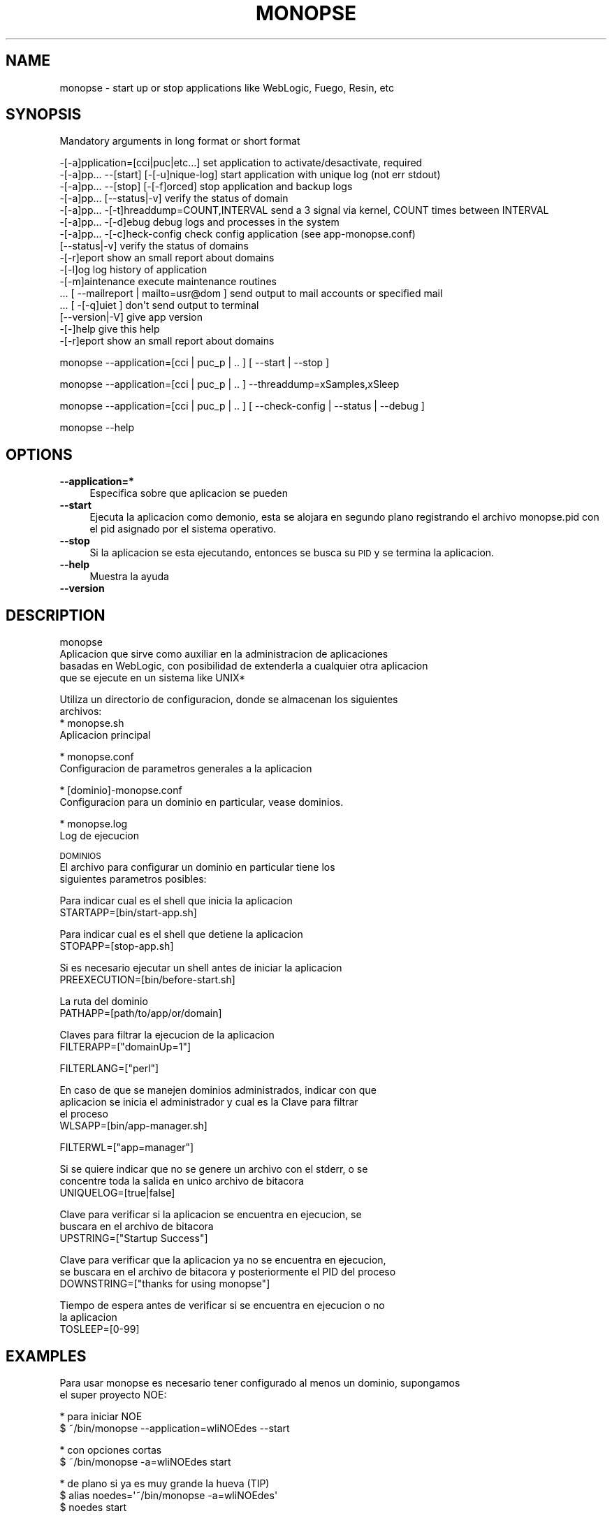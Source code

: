 .\" Automatically generated by Pod::Man v1.37, Pod::Parser v1.32
.\"
.\" Standard preamble:
.\" ========================================================================
.de Sh \" Subsection heading
.br
.if t .Sp
.ne 5
.PP
\fB\\$1\fR
.PP
..
.de Sp \" Vertical space (when we can't use .PP)
.if t .sp .5v
.if n .sp
..
.de Vb \" Begin verbatim text
.ft CW
.nf
.ne \\$1
..
.de Ve \" End verbatim text
.ft R
.fi
..
.\" Set up some character translations and predefined strings.  \*(-- will
.\" give an unbreakable dash, \*(PI will give pi, \*(L" will give a left
.\" double quote, and \*(R" will give a right double quote.  \*(C+ will
.\" give a nicer C++.  Capital omega is used to do unbreakable dashes and
.\" therefore won't be available.  \*(C` and \*(C' expand to `' in nroff,
.\" nothing in troff, for use with C<>.
.tr \(*W-
.ds C+ C\v'-.1v'\h'-1p'\s-2+\h'-1p'+\s0\v'.1v'\h'-1p'
.ie n \{\
.    ds -- \(*W-
.    ds PI pi
.    if (\n(.H=4u)&(1m=24u) .ds -- \(*W\h'-12u'\(*W\h'-12u'-\" diablo 10 pitch
.    if (\n(.H=4u)&(1m=20u) .ds -- \(*W\h'-12u'\(*W\h'-8u'-\"  diablo 12 pitch
.    ds L" ""
.    ds R" ""
.    ds C` ""
.    ds C' ""
'br\}
.el\{\
.    ds -- \|\(em\|
.    ds PI \(*p
.    ds L" ``
.    ds R" ''
'br\}
.\"
.\" If the F register is turned on, we'll generate index entries on stderr for
.\" titles (.TH), headers (.SH), subsections (.Sh), items (.Ip), and index
.\" entries marked with X<> in POD.  Of course, you'll have to process the
.\" output yourself in some meaningful fashion.
.if \nF \{\
.    de IX
.    tm Index:\\$1\t\\n%\t"\\$2"
..
.    nr % 0
.    rr F
.\}
.\"
.\" For nroff, turn off justification.  Always turn off hyphenation; it makes
.\" way too many mistakes in technical documents.
.hy 0
.if n .na
.\"
.\" Accent mark definitions (@(#)ms.acc 1.5 88/02/08 SMI; from UCB 4.2).
.\" Fear.  Run.  Save yourself.  No user-serviceable parts.
.    \" fudge factors for nroff and troff
.if n \{\
.    ds #H 0
.    ds #V .8m
.    ds #F .3m
.    ds #[ \f1
.    ds #] \fP
.\}
.if t \{\
.    ds #H ((1u-(\\\\n(.fu%2u))*.13m)
.    ds #V .6m
.    ds #F 0
.    ds #[ \&
.    ds #] \&
.\}
.    \" simple accents for nroff and troff
.if n \{\
.    ds ' \&
.    ds ` \&
.    ds ^ \&
.    ds , \&
.    ds ~ ~
.    ds /
.\}
.if t \{\
.    ds ' \\k:\h'-(\\n(.wu*8/10-\*(#H)'\'\h"|\\n:u"
.    ds ` \\k:\h'-(\\n(.wu*8/10-\*(#H)'\`\h'|\\n:u'
.    ds ^ \\k:\h'-(\\n(.wu*10/11-\*(#H)'^\h'|\\n:u'
.    ds , \\k:\h'-(\\n(.wu*8/10)',\h'|\\n:u'
.    ds ~ \\k:\h'-(\\n(.wu-\*(#H-.1m)'~\h'|\\n:u'
.    ds / \\k:\h'-(\\n(.wu*8/10-\*(#H)'\z\(sl\h'|\\n:u'
.\}
.    \" troff and (daisy-wheel) nroff accents
.ds : \\k:\h'-(\\n(.wu*8/10-\*(#H+.1m+\*(#F)'\v'-\*(#V'\z.\h'.2m+\*(#F'.\h'|\\n:u'\v'\*(#V'
.ds 8 \h'\*(#H'\(*b\h'-\*(#H'
.ds o \\k:\h'-(\\n(.wu+\w'\(de'u-\*(#H)/2u'\v'-.3n'\*(#[\z\(de\v'.3n'\h'|\\n:u'\*(#]
.ds d- \h'\*(#H'\(pd\h'-\w'~'u'\v'-.25m'\f2\(hy\fP\v'.25m'\h'-\*(#H'
.ds D- D\\k:\h'-\w'D'u'\v'-.11m'\z\(hy\v'.11m'\h'|\\n:u'
.ds th \*(#[\v'.3m'\s+1I\s-1\v'-.3m'\h'-(\w'I'u*2/3)'\s-1o\s+1\*(#]
.ds Th \*(#[\s+2I\s-2\h'-\w'I'u*3/5'\v'-.3m'o\v'.3m'\*(#]
.ds ae a\h'-(\w'a'u*4/10)'e
.ds Ae A\h'-(\w'A'u*4/10)'E
.    \" corrections for vroff
.if v .ds ~ \\k:\h'-(\\n(.wu*9/10-\*(#H)'\s-2\u~\d\s+2\h'|\\n:u'
.if v .ds ^ \\k:\h'-(\\n(.wu*10/11-\*(#H)'\v'-.4m'^\v'.4m'\h'|\\n:u'
.    \" for low resolution devices (crt and lpr)
.if \n(.H>23 .if \n(.V>19 \
\{\
.    ds : e
.    ds 8 ss
.    ds o a
.    ds d- d\h'-1'\(ga
.    ds D- D\h'-1'\(hy
.    ds th \o'bp'
.    ds Th \o'LP'
.    ds ae ae
.    ds Ae AE
.\}
.rm #[ #] #H #V #F C
.\" ========================================================================
.\"
.IX Title "MONOPSE 1"
.TH MONOPSE 1 "2008-10-29" "perl v5.8.8" "User Contributed Perl Documentation"
.SH "NAME"
monopse \- start up or stop applications like WebLogic, Fuego, Resin, etc
.SH "SYNOPSIS"
.IX Header "SYNOPSIS"
Mandatory arguments in long format or short format
.PP
.Vb 16
\&   \-[\-a]pplication=[cci|puc|etc...]          set application to activate/desactivate, required
\&   \-[\-a]pp... \-\-[start] [\-[\-u]nique\-log]     start application with unique log (not err stdout)
\&   \-[\-a]pp... \-\-[stop] [\-[\-f]orced]          stop application and backup logs
\&   \-[\-a]pp... [\-\-status|\-v]                  verify the status of domain
\&   \-[\-a]pp... \-[\-t]hreaddump=COUNT,INTERVAL  send a 3 signal via kernel, COUNT times between INTERVAL
\&   \-[\-a]pp... \-[\-d]ebug                      debug logs and processes in the system
\&   \-[\-a]pp... \-[\-c]heck\-config               check config application (see app\-monopse.conf)
\&   [\-\-status|\-v]                             verify the status of domains
\&   \-[\-r]eport                                show an small report about domains
\&   \-[\-l]og                                   log history of application
\&   \-[\-m]aintenance                           execute maintenance routines
\&   ... [ \-\-mailreport | mailto=usr@dom ]     send output to mail accounts or specified mail
\&   ... [ \-[\-q]uiet ]                         don\(aqt send output to terminal
\&   [\-\-version|\-V]                            give app version
\&   \-[\-]help                                  give this help
\&   \-[\-r]eport                                show an small report about domains
.Ve
.PP
monopse \-\-application=[cci | puc_p | .. ] [ \-\-start | \-\-stop ]
.PP
monopse \-\-application=[cci | puc_p | .. ] \-\-threaddump=xSamples,xSleep 
.PP
monopse \-\-application=[cci | puc_p | .. ] [ \-\-check\-config | \-\-status | \-\-debug ]
.PP
monopse \-\-help
.SH "OPTIONS"
.IX Header "OPTIONS"
.IP "\fB\-\-application=*\fR" 4
.IX Item "--application=*"
Especifica sobre que aplicacion se pueden 
.IP "\fB\-\-start\fR" 4
.IX Item "--start"
Ejecuta la aplicacion como demonio, esta se alojara en segundo plano registrando el 
archivo monopse.pid con el pid asignado por el sistema operativo.
.IP "\fB\-\-stop\fR" 4
.IX Item "--stop"
Si la aplicacion se esta ejecutando, entonces se busca su \s-1PID\s0 y se termina
la aplicacion.
.IP "\fB\-\-help\fR" 4
.IX Item "--help"
Muestra la ayuda
.IP "\fB\-\-version\fR" 4
.IX Item "--version"
.SH "DESCRIPTION"
.IX Header "DESCRIPTION"
.Vb 4
\& monopse
\& Aplicacion que sirve como auxiliar en la administracion de aplicaciones
\& basadas en WebLogic, con posibilidad de extenderla a cualquier otra aplicacion
\& que se ejecute en un sistema like UNIX*
.Ve
.PP
.Vb 4
\& Utiliza un directorio de configuracion, donde se almacenan los siguientes
\& archivos:
\&  * monopse.sh
\&    Aplicacion principal
.Ve
.PP
.Vb 2
\&  * monopse.conf
\&    Configuracion de parametros generales a la aplicacion
.Ve
.PP
.Vb 2
\&  * [dominio]\-monopse.conf
\&    Configuracion para un dominio en particular, vease dominios.
.Ve
.PP
.Vb 2
\&  * monopse.log
\&    Log de ejecucion
.Ve
.PP
\&\s-1DOMINIOS\s0
 El archivo para configurar un dominio en particular tiene los
 siguientes parametros posibles:
.PP
.Vb 2
\& Para indicar cual es el shell que inicia la aplicacion
\& STARTAPP=[bin/start\-app.sh]
.Ve
.PP
.Vb 2
\& Para indicar cual es el shell que detiene la aplicacion
\& STOPAPP=[stop\-app.sh]
.Ve
.PP
.Vb 2
\& Si es necesario ejecutar un shell antes de iniciar la aplicacion
\& PREEXECUTION=[bin/before\-start.sh]
.Ve
.PP
.Vb 2
\& La ruta del dominio
\& PATHAPP=[path/to/app/or/domain]
.Ve
.PP
.Vb 2
\& Claves para filtrar la ejecucion de la aplicacion
\& FILTERAPP=["domainUp=1"]
.Ve
.PP
.Vb 1
\& FILTERLANG=["perl"]
.Ve
.PP
.Vb 4
\& En caso de que se manejen dominios administrados, indicar con que
\& aplicacion se inicia el administrador y cual es la Clave para filtrar
\& el proceso
\& WLSAPP=[bin/app\-manager.sh]
.Ve
.PP
.Vb 1
\& FILTERWL=["app=manager"]
.Ve
.PP
.Vb 3
\& Si se quiere indicar que no se genere un archivo con el stderr, o se
\& concentre toda la salida en unico archivo de bitacora
\& UNIQUELOG=[true|false]
.Ve
.PP
.Vb 3
\& Clave para verificar si la aplicacion se encuentra en ejecucion, se
\& buscara en el archivo de bitacora
\& UPSTRING=["Startup Success"]
.Ve
.PP
.Vb 3
\& Clave para verificar que la aplicacion ya no se encuentra en ejecucion,
\& se buscara en el archivo de bitacora y posteriormente el PID del proceso
\& DOWNSTRING=["thanks for using monopse"]
.Ve
.PP
.Vb 3
\& Tiempo de espera antes de verificar si se encuentra en ejecucion o no
\& la aplicacion
\& TOSLEEP=[0\-99]
.Ve
.SH "EXAMPLES"
.IX Header "EXAMPLES"
.Vb 2
\& Para usar monopse es necesario tener configurado al menos un dominio, supongamos
\& el super proyecto NOE:
.Ve
.PP
.Vb 2
\& * para iniciar NOE
\&   $ ~/bin/monopse \-\-application=wliNOEdes \-\-start
.Ve
.PP
.Vb 2
\& * con opciones cortas
\&   $ ~/bin/monopse \-a=wliNOEdes start
.Ve
.PP
.Vb 3
\& * de plano si ya es muy grande la hueva (TIP)
\&   $ alias noedes=\(aq~/bin/monopse \-a=wliNOEdes\(aq
\&        $ noedes start
.Ve
.SH "AUTHOR"
.IX Header "AUTHOR"
.Vb 2
\& v1.92
\& Copyright (C) 2008 Nextel de Mexico
.Ve
.PP
.Vb 2
\& Andres Aquino <cesar.aquino@nextel.com.mx>
\& Devil\(aqs Dance \-\- Metallica
.Ve
.SH "BUGS"
.IX Header "BUGS"
.Vb 1
\& Muchos!
.Ve
.PP
.Vb 1
\& Algun voluntario a encontrarlos ?
.Ve
